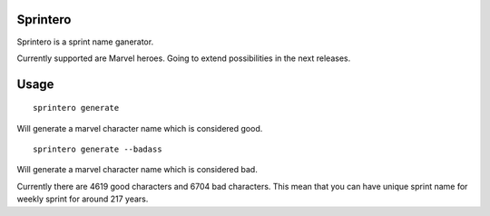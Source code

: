 Sprintero
=========

Sprintero is a sprint name ganerator.

Currently supported are Marvel heroes. Going to extend possibilities in the next releases.


Usage
=====

::

    sprintero generate

Will generate a marvel character name which is considered good.

::

    sprintero generate --badass

Will generate a marvel character name which is considered bad.

Currently there are 4619 good characters and 6704 bad characters.
This mean that you can have unique sprint name for weekly sprint for around 217 years.

